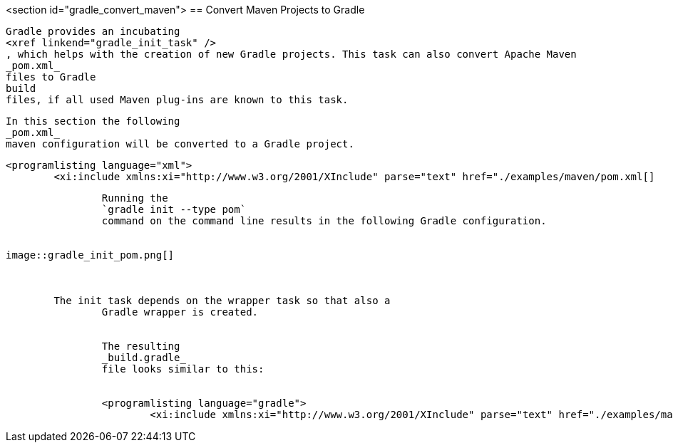 <section id="gradle_convert_maven">
== Convert Maven Projects to Gradle
	
		Gradle provides an incubating
		<xref linkend="gradle_init_task" />
		, which helps with the creation of new Gradle projects. This task can also convert Apache Maven
		_pom.xml_
		files to Gradle
		build
		files, if all used Maven plug-ins are known to this task.
	
	
		In this section the following
		_pom.xml_
		maven configuration will be converted to a Gradle project.
	
	
		<programlisting language="xml">
			<xi:include xmlns:xi="http://www.w3.org/2001/XInclude" parse="text" href="./examples/maven/pom.xml[]
----
	
	
		Running the
		`gradle init --type pom`
		command on the command line results in the following Gradle configuration.
	
	
image::gradle_init_pom.png[]
			
		
	
	The init task depends on the wrapper task so that also a
		Gradle wrapper is created.
	
	
		The resulting
		_build.gradle_
		file looks similar to this:
	
	
		<programlisting language="gradle">
			<xi:include xmlns:xi="http://www.w3.org/2001/XInclude" parse="text" href="./examples/maven/build.gradle[]
----
	

